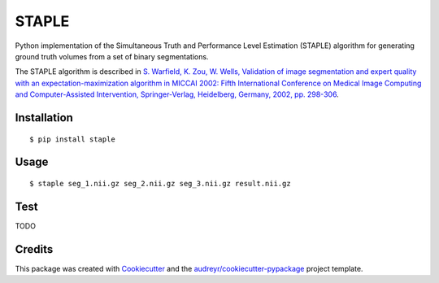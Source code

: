 ======
STAPLE
======


.. image:: https://img.shields.io/pypi/v/staple.svg
        :target: https://pypi.python.org/pypi/staple

.. image:: https://img.shields.io/travis/fepegar/staple.svg
        :target: https://travis-ci.org/fepegar/staple

.. image:: https://readthedocs.org/projects/staple/badge/?version=latest
        :target: https://staple.readthedocs.io/en/latest/?badge=latest
        :alt: Documentation Status


.. image:: https://pyup.io/repos/github/fepegar/staple/shield.svg
     :target: https://pyup.io/repos/github/fepegar/staple/
     :alt: Updates



Python implementation of the Simultaneous Truth and Performance Level
Estimation (STAPLE) algorithm for generating ground truth volumes from
a set of binary segmentations.

The STAPLE algorithm is described in
`S. Warfield, K. Zou, W. Wells, Validation of image segmentation and
expert quality with an expectation-maximization algorithm in MICCAI 2002:
Fifth International Conference on Medical Image Computing and
Computer-Assisted Intervention, Springer-Verlag, Heidelberg, Germany, 2002,
pp. 298-306 <https://www.ncbi.nlm.nih.gov/pubmed/15250643/>`_.


Installation
------------

::

   $ pip install staple


Usage
-----

::

$ staple seg_1.nii.gz seg_2.nii.gz seg_3.nii.gz result.nii.gz


Test
----

TODO



Credits
-------

This package was created with Cookiecutter_ and the `audreyr/cookiecutter-pypackage`_ project template.

.. _Cookiecutter: https://github.com/audreyr/cookiecutter
.. _`audreyr/cookiecutter-pypackage`: https://github.com/audreyr/cookiecutter-pypackage

